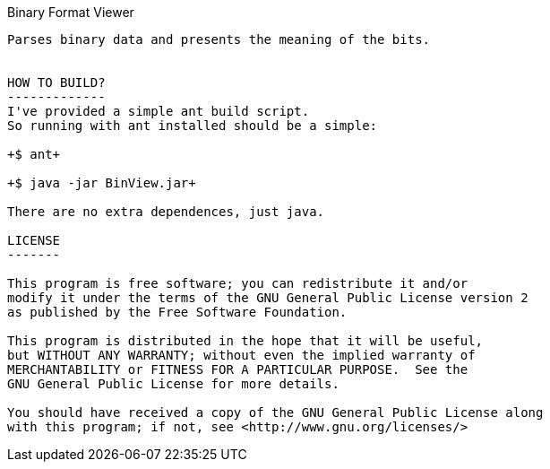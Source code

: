 Binary Format Viewer
------------------

Parses binary data and presents the meaning of the bits.


HOW TO BUILD?
-------------
I've provided a simple ant build script.
So running with ant installed should be a simple:

+$ ant+

+$ java -jar BinView.jar+

There are no extra dependences, just java.

LICENSE
-------

This program is free software; you can redistribute it and/or
modify it under the terms of the GNU General Public License version 2
as published by the Free Software Foundation.
 
This program is distributed in the hope that it will be useful,
but WITHOUT ANY WARRANTY; without even the implied warranty of
MERCHANTABILITY or FITNESS FOR A PARTICULAR PURPOSE.  See the
GNU General Public License for more details.

You should have received a copy of the GNU General Public License along
with this program; if not, see <http://www.gnu.org/licenses/> 

